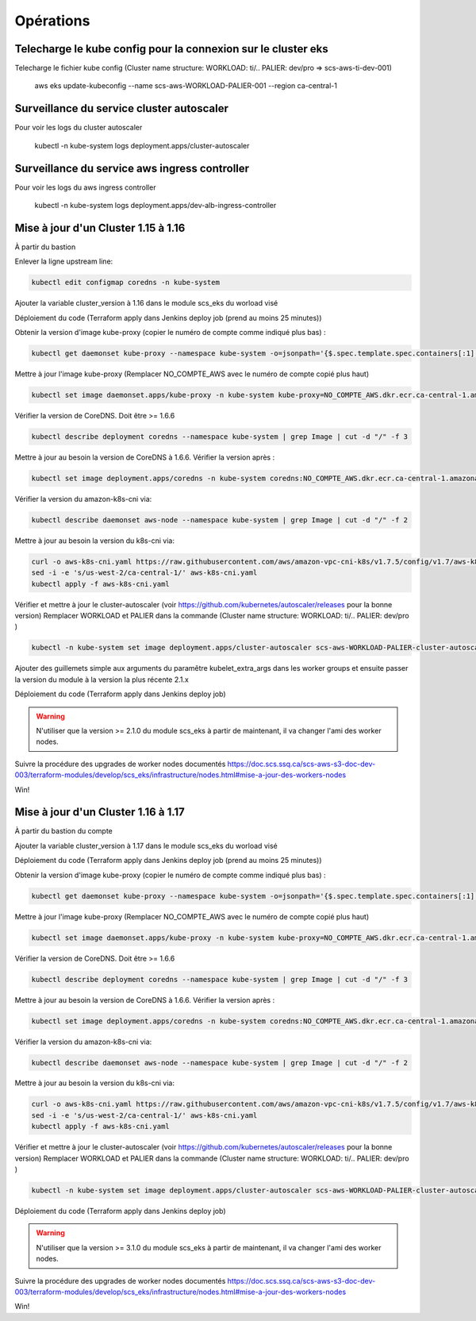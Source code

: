 Opérations
**********


Telecharge le kube config pour la connexion sur le cluster eks
^^^^^^^^^^^^^^^^^^^^^^^^^^^^^^^^^^^^^^^^^^^^^^^^^^^^^^^^^^^^^^

Telecharge le fichier kube config (Cluster name structure: WORKLOAD: ti/.. PALIER: dev/pro => scs-aws-ti-dev-001)

    aws eks update-kubeconfig --name scs-aws-WORKLOAD-PALIER-001 --region ca-central-1

Surveillance du service cluster autoscaler
^^^^^^^^^^^^^^^^^^^^^^^^^^^^^^^^^^^^^^^^^^

Pour voir les logs du cluster autoscaler

    kubectl -n kube-system logs deployment.apps/cluster-autoscaler

Surveillance du service aws ingress controller
^^^^^^^^^^^^^^^^^^^^^^^^^^^^^^^^^^^^^^^^^^^^^^

Pour voir les logs du aws ingress controller

    kubectl -n kube-system logs deployment.apps/dev-alb-ingress-controller


Mise à jour d'un Cluster 1.15 à 1.16
^^^^^^^^^^^^^^^^^^^^^^^^^^^^^^^^^^^^

À partir du bastion

Enlever la ligne upstream line:

.. code-block:: bash

    kubectl edit configmap coredns -n kube-system

.. image:: images/upstream.png

Ajouter la variable cluster_version à 1.16 dans le module scs_eks du worload visé

.. image:: images/clusterVersion.png

Déploiement du code (Terraform apply dans Jenkins deploy job (prend au moins 25 minutes))

Obtenir la version d'image kube-proxy (copier le numéro de compte comme indiqué plus bas) :

.. code-block:: bash

    kubectl get daemonset kube-proxy --namespace kube-system -o=jsonpath='{$.spec.template.spec.containers[:1].image}'

.. image:: images/compteNoAws.png

Mettre à jour l'image kube-proxy (Remplacer NO_COMPTE_AWS avec le numéro de compte copié plus haut)

.. code-block:: bash

   kubectl set image daemonset.apps/kube-proxy -n kube-system kube-proxy=NO_COMPTE_AWS.dkr.ecr.ca-central-1.amazonaws.com/eks/kube-proxy:v1.16.13-eksbuild.1

Vérifier la version de CoreDNS. Doit être >= 1.6.6

.. code-block:: bash

   kubectl describe deployment coredns --namespace kube-system | grep Image | cut -d "/" -f 3

Mettre à jour au besoin la version de CoreDNS à 1.6.6. Vérifier la version après :

.. code-block:: bash

   kubectl set image deployment.apps/coredns -n kube-system coredns:NO_COMPTE_AWS.dkr.ecr.ca-central-1.amazonaws.com/eks/coredns:v1.6.6-eksbuild.1

Vérifier la version du amazon-k8s-cni via:

.. code-block:: bash

   kubectl describe daemonset aws-node --namespace kube-system | grep Image | cut -d "/" -f 2

Mettre à jour au besoin la version du k8s-cni via:

.. code-block:: bash

   curl -o aws-k8s-cni.yaml https://raw.githubusercontent.com/aws/amazon-vpc-cni-k8s/v1.7.5/config/v1.7/aws-k8s-cni.yaml
   sed -i -e 's/us-west-2/ca-central-1/' aws-k8s-cni.yaml
   kubectl apply -f aws-k8s-cni.yaml

Vérifier et mettre à jour le cluster-autoscaler (voir https://github.com/kubernetes/autoscaler/releases pour la bonne version)
Remplacer WORKLOAD et PALIER dans la commande (Cluster name structure: WORKLOAD: ti/.. PALIER: dev/pro )

.. code-block:: bash

   kubectl -n kube-system set image deployment.apps/cluster-autoscaler scs-aws-WORKLOAD-PALIER-cluster-autoscaler=k8s.gcr.io/autoscaling/cluster-autoscaler:v1.16.6

Ajouter des guillemets simple aux arguments du paramêtre kubelet_extra_args dans les worker groups et ensuite passer la version du module à la version la plus récente 2.1.x

.. image:: images/guillemetVersion.png

Déploiement du code (Terraform apply dans Jenkins deploy job)

.. warning:: N'utiliser que la version >= 2.1.0 du module scs_eks à partir de maintenant, il va changer l'ami des worker nodes.

Suivre la procédure des upgrades de worker nodes documentés
https://doc.scs.ssq.ca/scs-aws-s3-doc-dev-003/terraform-modules/develop/scs_eks/infrastructure/nodes.html#mise-a-jour-des-workers-nodes

Win!

Mise à jour d'un Cluster 1.16 à 1.17
^^^^^^^^^^^^^^^^^^^^^^^^^^^^^^^^^^^^

À partir du bastion du compte

Ajouter la variable cluster_version à 1.17 dans le module scs_eks du worload visé

Déploiement du code (Terraform apply dans Jenkins deploy job (prend au moins 25 minutes))

Obtenir la version d'image kube-proxy (copier le numéro de compte comme indiqué plus bas) :

.. code-block:: bash

    kubectl get daemonset kube-proxy --namespace kube-system -o=jsonpath='{$.spec.template.spec.containers[:1].image}'

.. image:: images/compteNoAws.png

Mettre à jour l'image kube-proxy (Remplacer NO_COMPTE_AWS avec le numéro de compte copié plus haut)

.. code-block:: bash

   kubectl set image daemonset.apps/kube-proxy -n kube-system kube-proxy=NO_COMPTE_AWS.dkr.ecr.ca-central-1.amazonaws.com/eks/kube-proxy:v1.17.9-eksbuild.1

Vérifier la version de CoreDNS. Doit être >= 1.6.6

.. code-block:: bash

   kubectl describe deployment coredns --namespace kube-system | grep Image | cut -d "/" -f 3

Mettre à jour au besoin la version de CoreDNS à 1.6.6. Vérifier la version après :

.. code-block:: bash

   kubectl set image deployment.apps/coredns -n kube-system coredns:NO_COMPTE_AWS.dkr.ecr.ca-central-1.amazonaws.com/eks/coredns:v1.6.6-eksbuild.1

Vérifier la version du amazon-k8s-cni via:

.. code-block:: bash

   kubectl describe daemonset aws-node --namespace kube-system | grep Image | cut -d "/" -f 2

Mettre à jour au besoin la version du k8s-cni via:

.. code-block:: bash

   curl -o aws-k8s-cni.yaml https://raw.githubusercontent.com/aws/amazon-vpc-cni-k8s/v1.7.5/config/v1.7/aws-k8s-cni.yaml
   sed -i -e 's/us-west-2/ca-central-1/' aws-k8s-cni.yaml
   kubectl apply -f aws-k8s-cni.yaml

Vérifier et mettre à jour le cluster-autoscaler (voir https://github.com/kubernetes/autoscaler/releases pour la bonne version)
Remplacer WORKLOAD et PALIER dans la commande (Cluster name structure: WORKLOAD: ti/.. PALIER: dev/pro )

.. code-block:: bash

   kubectl -n kube-system set image deployment.apps/cluster-autoscaler scs-aws-WORKLOAD-PALIER-cluster-autoscaler=k8s.gcr.io/autoscaling/cluster-autoscaler:v1.17.4

Déploiement du code (Terraform apply dans Jenkins deploy job)

.. warning:: N'utiliser que la version >= 3.1.0 du module scs_eks à partir de maintenant, il va changer l'ami des worker nodes.

Suivre la procédure des upgrades de worker nodes documentés
https://doc.scs.ssq.ca/scs-aws-s3-doc-dev-003/terraform-modules/develop/scs_eks/infrastructure/nodes.html#mise-a-jour-des-workers-nodes

Win!
